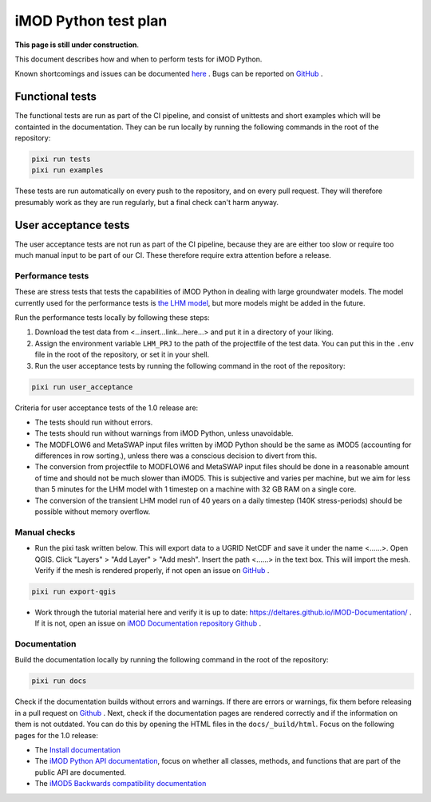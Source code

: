 iMOD Python test plan
=====================

**This page is still under construction**.

This document describes how and when to perform tests for iMOD Python.

Known shortcomings and issues can be documented `here
<https://deltares.github.io/imod-python/faq/known-issues.html>`_ . Bugs can be
reported on `GitHub <https://github.com/Deltares/imod-python/issues>`_ .

Functional tests
----------------

The functional tests are run as part of the CI pipeline, and consist of
unittests and short examples which will be containted in the documentation. They
can be run locally by running the following commands in the root of the
repository:

.. code-block:: console

  pixi run tests
  pixi run examples

These tests are run automatically on every push to the repository, and on every
pull request. They will therefore presumably work as they are run regularly, but
a final check can't harm anyway.

User acceptance tests
---------------------

The user acceptance tests are not run as part of the CI pipeline, because they
are are either too slow or require too much manual input to be part of our CI.
These therefore require extra attention before a release.

Performance tests
*****************

These are stress tests that tests the capabilities of iMOD Python in dealing
with large groundwater models. The model currently used for the performance
tests is `the LHM model <https://nhi.nu/modellen/lhm/>`_, but more models might
be added in the future.

Run the performance tests locally by following these steps:

1. Download the test data from <...insert...link...here...> and put it in a
   directory of your liking.
2. Assign the environment variable ``LHM_PRJ`` to the path of the projectfile
   of the test data. You can put this in the ``.env`` file in the root of the
   repository, or set it in your shell.
3. Run the user acceptance tests by running the following command in the root 
   of the repository:

.. code-block:: console

  pixi run user_acceptance

Criteria for user acceptance tests of the 1.0 release are:

* The tests should run without errors.
* The tests should run without warnings from iMOD Python, unless unavoidable.
* The MODFLOW6 and MetaSWAP input files written by iMOD Python should be the
  same as iMOD5 (accounting for differences in row sorting.), unless there was a
  conscious decision to divert from this.
* The conversion from projectfile to MODFLOW6 and MetaSWAP input files should be
  done in a reasonable amount of time and should not be much slower than iMOD5.
  This is subjective and varies per machine, but we aim for less than 5 minutes
  for the LHM model with 1 timestep on a machine with 32 GB RAM on a single
  core.
* The conversion of the transient LHM model run of 40 years on a daily timestep
  (140K stress-periods) should be possible without memory overflow.

Manual checks
*************

- Run the pixi task written below. This will export data to a UGRID NetCDF and
  save it under the name <......>. Open QGIS. Click "Layers" > "Add Layer" >
  "Add mesh". Insert the path <......> in the text box. This will import the
  mesh. Verify if the mesh is rendered properly, if not open an issue on `GitHub
  <https://github.com/Deltares/imod-python/issues>`_ .
  
.. code-block:: console

  pixi run export-qgis

- Work through the tutorial material here and verify it is up to date:
  https://deltares.github.io/iMOD-Documentation/ . If it is not, open an issue
  on `iMOD Documentation repository Github
  <https://github.com/Deltares/iMOD-Documentation/issues>`_ .

Documentation
*************

Build the documentation locally by running the following command in the root of
the repository:

.. code-block:: console

  pixi run docs

Check if the documentation builds without errors and warnings. If there are
errors or warnings, fix them before releasing in a pull request on `Github
<https://github.com/Deltares/imod-python/pulls>`_ . Next, check if the
documentation pages are rendered correctly and if the information on them is not
outdated. You can do this by opening the HTML files in the ``docs/_build/html``.
Focus on the following pages for the 1.0 release:

- The `Install documentation <https://deltares.github.io/imod-python/installation/>`_
- The `iMOD Python API documentation
  <https://deltares.github.io/imod-python/api/>`_, focus on whether all classes,
  methods, and functions that are part of the public API are documented.
- The `iMOD5 Backwards compatibility documentation <faq/imod5_backwards_compatibility.html>`_
